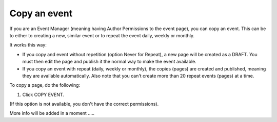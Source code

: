 Copy an event
========================================

If you are an Event Manager (meaning having Author Permissions to the event page), you can copy an event. This can be to either to creating a new, similar event or to repeat the event daily, weekly or monthly.

It works this way:

+ If you copy and event without repetition (option Never for Repeat), a new page will be created as a DRAFT. You must then edit the page and publish it the normal way to make the event available.

+ If you copy an event with repeat (daily, weekly or monthly), the copies (pages) are created and published, meaning they are available automatically. Also note that you can't create more than 20 repeat events (pages) at a time.

To copy a page, do the following:

1. Click COPY EVENT.

.. image:: copy-event.png

(If this option is not available, you don't have the correct permissions).

More info will be added in a moment .....












